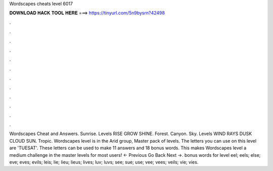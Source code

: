 Wordscapes cheats level 6017

𝐃𝐎𝐖𝐍𝐋𝐎𝐀𝐃 𝐇𝐀𝐂𝐊 𝐓𝐎𝐎𝐋 𝐇𝐄𝐑𝐄 ===> https://tinyurl.com/5n9bysrn?42498

.

.

.

.

.

.

.

.

.

.

.

.

Wordscapes Cheat and Answers. Sunrise. Levels RISE GROW SHINE. Forest. Canyon. Sky. Levels WIND RAYS DUSK CLOUD SUN. Tropic. Wordscapes level is in the Arid group, Master pack of levels. The letters you can use on this level are 'TUESAT'. These letters can be used to make 11 answers and 18 bonus words. This makes Wordscapes level a medium challenge in the master levels for most users! ← Previous Go Back Next →. bonus words for level eel; eels; else; eve; eves; evils; leis; lie; lieu; lieus; lives; luv; luvs; see; sue; use; vee; vees; veils; vie; vies.